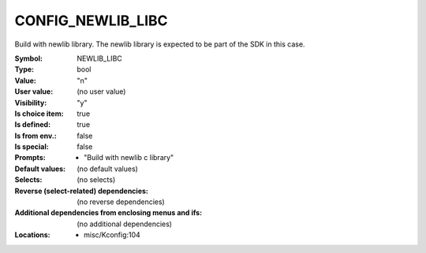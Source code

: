 
.. _CONFIG_NEWLIB_LIBC:

CONFIG_NEWLIB_LIBC
==================


Build with newlib library. The newlib library is expected to be
part of the SDK in this case.



:Symbol:           NEWLIB_LIBC
:Type:	     bool
:Value:            "n"
:User value:       (no user value)
:Visibility:       "y"
:Is choice item:   true
:Is defined:       true
:Is from env.:     false
:Is special:       false
:Prompts:

 *  "Build with newlib c library"
:Default values:
 (no default values)
:Selects:
 (no selects)
:Reverse (select-related) dependencies:
 (no reverse dependencies)
:Additional dependencies from enclosing menus and ifs:
 (no additional dependencies)
:Locations:
 * misc/Kconfig:104